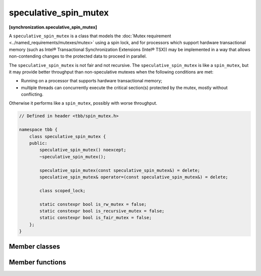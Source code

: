 ======================
speculative_spin_mutex
======================
**[synchronization.speculative_spin_mutex]**

A ``speculative_spin_mutex`` is a class that models the :doc:`Mutex requirement <../named_requirements/mutexes/mutex>` using a spin lock,
and for processors which support hardware transactional memory (such as Intel® Transactional Synchronization Extensions (Intel® TSX))
may be implemented in a way that allows non-contending changes to the protected data to proceed in parallel.

The ``speculative_spin_mutex`` is not fair and not recursive.
The ``speculative_spin_mutex`` is like a ``spin_mutex``, but it may provide better throughput than
non-speculative mutexes when the following conditions are met:

* Running on a processor that supports hardware transactional memory;
* multiple threads can concurrently execute the critical section(s) protected by the mutex, mostly without conflicting.

Otherwise it performs like a ``spin_mutex``, possibly with worse throughput.

.. code:: cpp

    // Defined in header <tbb/spin_mutex.h>

    namespace tbb {
        class speculative_spin_mutex {
        public:
            speculative_spin_mutex() noexcept;
            ~speculative_spin_mutex();

            speculative_spin_mutex(const speculative_spin_mutex&) = delete;
            speculative_spin_mutex& operator=(const speculative_spin_mutex&) = delete;

            class scoped_lock;

            static constexpr bool is_rw_mutex = false;
            static constexpr bool is_recursive_mutex = false;
            static constexpr bool is_fair_mutex = false;
        };
    }

Member classes
--------------

.. cpp:class:: scoped_lock

    Corresponding ``scoped_lock`` class. See the :doc:`Mutex requirement <../named_requirements/mutexes/mutex>`.

Member functions
----------------

.. cpp:function:: speculative_spin_mutex()

    Constructs ``speculative_spin_mutex`` with unlocked state.

.. cpp:function:: ~speculative_spin_mutex()

    Destroys an unlocked ``speculative_spin_mutex``.

